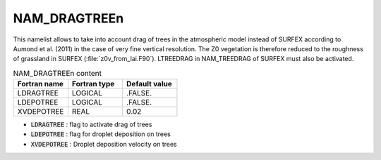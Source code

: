 .. _nam_dragtreen:

NAM_DRAGTREEn
-----------------------------------------------------------------------------

This namelist allows to take into account drag of trees in the atmospheric model instead of SURFEX according to Aumond et al. (2011) in the case of very fine vertical resolution. The Z0 vegetation is therefore reduced to the roughness of grassland in SURFEX (:file:`z0v_from_lai.F90`). LTREEDRAG in NAM_TREEDRAG of SURFEX must also be activated.
   
.. csv-table:: NAM_DRAGTREEn content
   :header: "Fortran name", "Fortran type", "Default value"
   :widths: 30, 30, 30
   
   "LDRAGTREE","LOGICAL",".FALSE."
   "LDEPOTREE","LOGICAL",".FALSE."
   "XVDEPOTREE","REAL","0.02"

* :code:`LDRAGTREE` : flag to activate drag of trees

* :code:`LDEPOTREE` : flag for droplet deposition on trees

* :code:`XVDEPOTREE` : Droplet deposition velocity on trees
